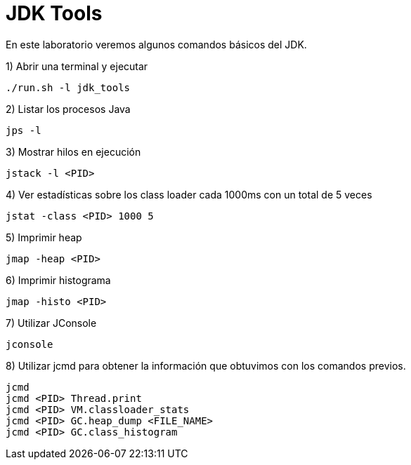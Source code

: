 = JDK Tools

En este laboratorio veremos algunos comandos básicos del JDK.

1) Abrir una terminal y ejecutar

[source,bash]
----
./run.sh -l jdk_tools
----

2) Listar los procesos Java

[source,bash]
----
jps -l
----

3) Mostrar hilos en ejecución

[source,bash]
----
jstack -l <PID>
----

4) Ver estadísticas sobre los class loader cada 1000ms con un total de 5 veces

[source,bash]
----
jstat -class <PID> 1000 5
----

5) Imprimir heap

[source,bash]
----
jmap -heap <PID>
----

6) Imprimir histograma

[source,bash]
----
jmap -histo <PID>
----

7) Utilizar JConsole

[source,bash]
----
jconsole
----

8) Utilizar jcmd para obtener la información que obtuvimos con los comandos previos.

[source,bash]
----
jcmd
jcmd <PID> Thread.print
jcmd <PID> VM.classloader_stats
jcmd <PID> GC.heap_dump <FILE_NAME>
jcmd <PID> GC.class_histogram
----
